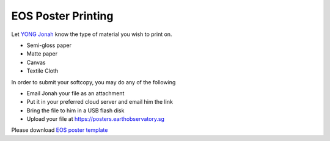 EOS Poster Printing
===================

Let `YONG Jonah <https://www.earthobservatory.sg/people/yong-chin-siong-jonah>`_ know the type of material you wish to print on.

- Semi-gloss paper
- Matte paper
- Canvas
- Textile Cloth

In order to submit your softcopy, you may do any of the following

- Email Jonah your file as an attachment
- Put it in your preferred cloud server and email him the link
- Bring the file to him in a USB flash disk
- Upload your file at https://posters.earthobservatory.sg

Please download `EOS poster template <https://raw.githubusercontent.com/MIGG-NTU/MIG_Docs/master/source/resources-ntu/eos-poster/EOS_Poster_5Column.pptx>`_

